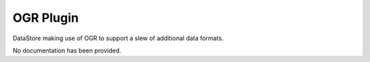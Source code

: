 OGR Plugin
----------

DataStore making use of OGR to support a slew of additional data formats.

No documentation has been provided.
